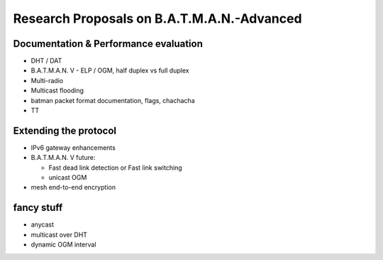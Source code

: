 .. SPDX-License-Identifier: GPL-2.0

Research Proposals on B.A.T.M.A.N.-Advanced
===========================================


Documentation & Performance evaluation
~~~~~~~~~~~~~~~~~~~~~~~~~~~~~~~~~~~~~~

* DHT / DAT
* B.A.T.M.A.N. V - ELP / OGM, half duplex vs full duplex
* Multi-radio
* Multicast flooding
* batman packet format documentation, flags, chachacha
* TT



Extending the protocol
~~~~~~~~~~~~~~~~~~~~~~

* IPv6 gateway enhancements
* B.A.T.M.A.N. V future:

  * Fast dead link detection or Fast link switching
  * unicast OGM

* mesh end-to-end encryption


fancy stuff
~~~~~~~~~~~

* anycast
* multicast over DHT
* dynamic OGM interval


